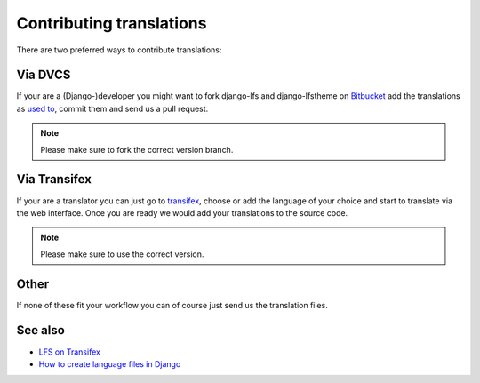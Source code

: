 =========================
Contributing translations
=========================

There are two preferred ways to contribute translations:

Via DVCS
========

If your are a (Django-)developer you might want to fork django-lfs and
django-lfstheme on `Bitbucket <https://bitbucket.org/diefenbach/django-lfs>`_
add the translations as `used to <https://docs.djangoproject.com/en/dev/topics/i18n/translation/#localization-how-to-create-language-files>`_,
commit them and send us a pull request.

.. Note::

    Please make sure to fork the correct version branch.

Via Transifex
=============

If your are a translator you can just go to `transifex
<https://www.transifex.net/projects/p/lfs/>`_, choose or add the language of
your choice and start to translate via the web interface. Once you are ready we
would add your translations to the source code.

.. Note::

    Please make sure to use the correct version.

Other
=====

If none of these fit your workflow you can of course just send us the
translation files.

See also
========

* `LFS on Transifex <https://www.transifex.net/projects/p/lfs/>`_
* `How to create language files in Django <https://docs.djangoproject.com/en/dev/topics/i18n/translation/#localization-how-to-create-language-files>`_
